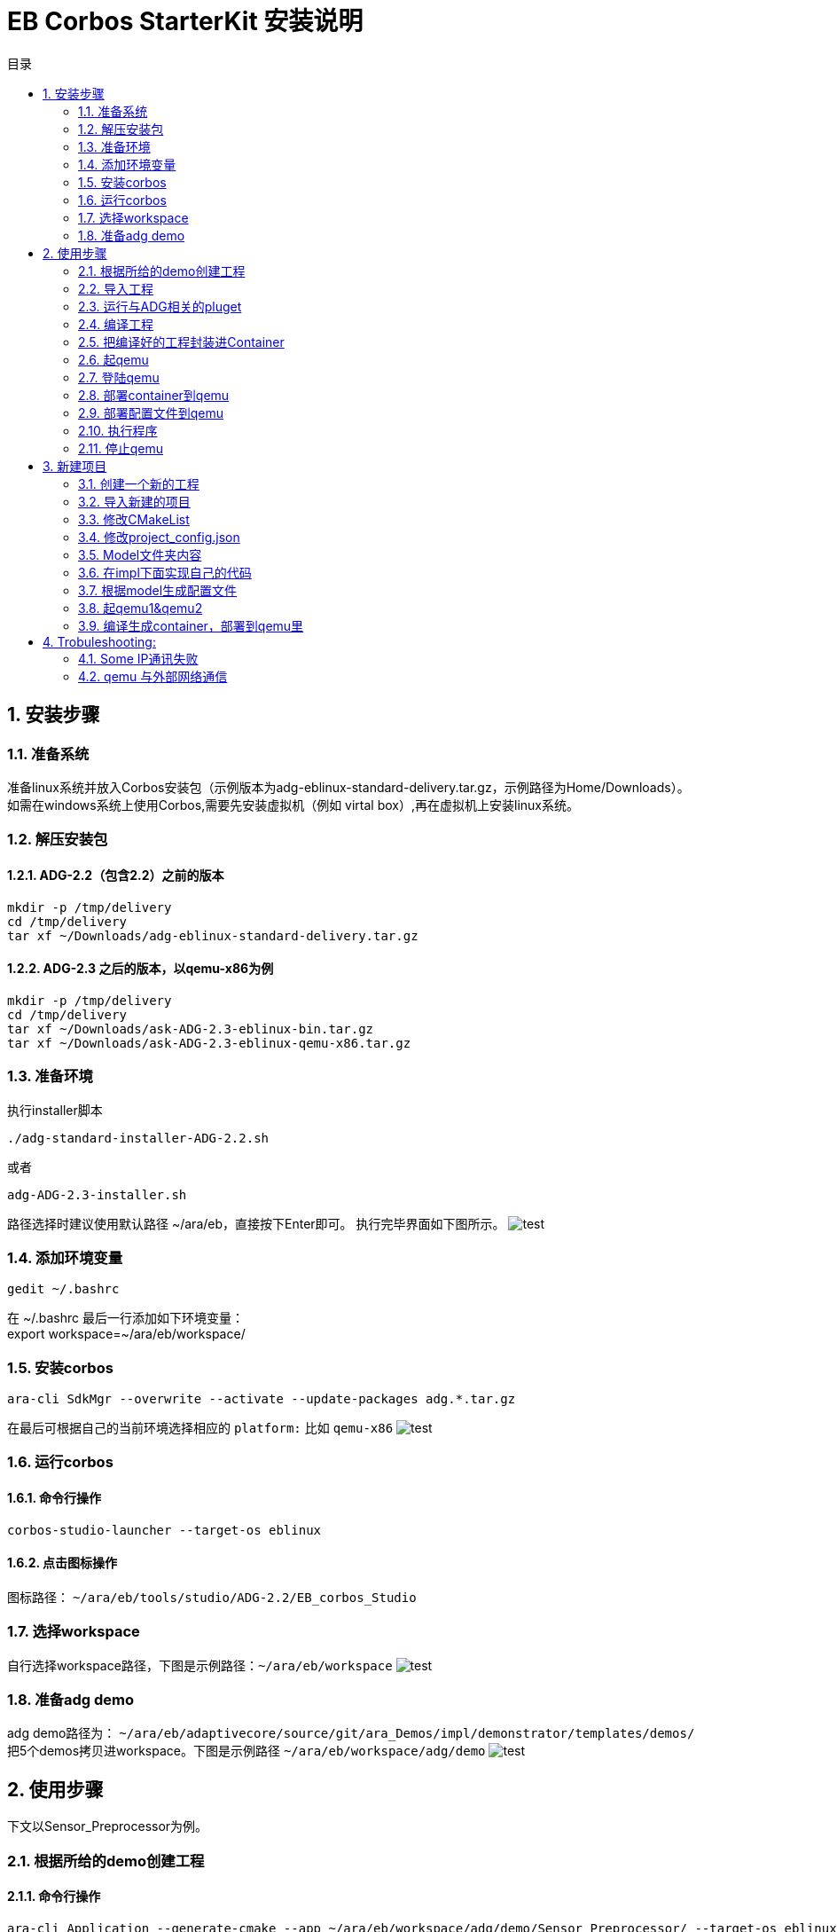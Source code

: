 = EB Corbos StarterKit 安装说明
:sectnums:
:toc: left
:toc-title: 目录
:imgdir: ../img/eb_corbos_starterkit
:source-highlighter: pygments

== 安装步骤

=== 准备系统
准备linux系统并放入Corbos安装包（示例版本为adg-eblinux-standard-delivery.tar.gz，示例路径为Home/Downloads）。 +
如需在windows系统上使用Corbos,需要先安装虚拟机（例如 virtal box）,再在虚拟机上安装linux系统。

=== 解压安装包
==== ADG-2.2（包含2.2）之前的版本
[source%nowrap, bash]
----
mkdir -p /tmp/delivery
cd /tmp/delivery
tar xf ~/Downloads/adg-eblinux-standard-delivery.tar.gz
----

==== ADG-2.3 之后的版本，以qemu-x86为例
[source%nowrap, bash]
----
mkdir -p /tmp/delivery
cd /tmp/delivery
tar xf ~/Downloads/ask-ADG-2.3-eblinux-bin.tar.gz
tar xf ~/Downloads/ask-ADG-2.3-eblinux-qemu-x86.tar.gz
----

=== 准备环境
执行installer脚本
....
./adg-standard-installer-ADG-2.2.sh
....
或者
....
adg-ADG-2.3-installer.sh
....
路径选择时建议使用默认路径 ~/ara/eb，直接按下Enter即可。
执行完毕界面如下图所示。
image:{imgdir}/run_installer_sh.png[test]

=== 添加环境变量
....
gedit ~/.bashrc
....
在 ~/.bashrc 最后一行添加如下环境变量： +
export workspace=~/ara/eb/workspace/

=== 安装corbos
....
ara-cli SdkMgr --overwrite --activate --update-packages adg.*.tar.gz
....
在最后可根据自己的当前环境选择相应的 `platform:` 比如 `qemu-x86` 
image:{imgdir}/Picture1.png[test]

=== 运行corbos

==== 命令行操作
....
corbos-studio-launcher --target-os eblinux
....

==== 点击图标操作
图标路径： `~/ara/eb/tools/studio/ADG-2.2/EB_corbos_Studio`

=== 选择workspace
自行选择workspace路径，下图是示例路径：`~/ara/eb/workspace`
image:{imgdir}/Picture2.png[test]

=== 准备adg demo
adg demo路径为： `~/ara/eb/adaptivecore/source/git/ara_Demos/impl/demonstrator/templates/demos/` +
把5个demos拷贝进workspace。下图是示例路径 `~/ara/eb/workspace/adg/demo` 
image:{imgdir}/Picture3.png[test]

== 使用步骤
下文以Sensor_Preprocessor为例。

=== 根据所给的demo创建工程

==== 命令行操作
....
ara-cli Application --generate-cmake --app ~/ara/eb/workspace/adg/demo/Sensor_Preprocessor/ --target-os eblinux --target-platform qemu-x86 
....

=== 导入工程
如全程使用命令行操作，此步骤不需要。

==== UI界面操作
File->import +
Select an import wizard: General/Existing Projects into Workspace
image:{imgdir}/Picture4.png[test]
Select root directory: `~/ara/eb/workspace/adg/demo/Sensor_Preprocessor` +
Copy project into workspace选项在项目不在workspace目录的时候需要选中。
image:{imgdir}/Picture5.png[test]

目录结构介绍：
Build Targets里面是一些编译操作 +
Includes是依赖的第三方头文件和我们ADG的头文件 +
Impl是我们需要实现功能的代码路径 +
Launch是ContainerDeploy到qemu之后，提供run和debug操作 +
Model放的是该工程依赖ADG的arxml配置文件 +
Plugets里的插件可以让我们根据model里的arxml生成配置文件或者代码，具体可以看user guide +
Test里放的是单元测试代码 +
… +
image:{imgdir}/Picture6.png[test]

=== 运行与ADG相关的pluget
Sensor_dataProcessor， Sensor_handler需要araPmManifestGen.pluget插件 +
跨VM的Sensor_handler ,Sensor_Preprocessor需要araComManifestGenerator插件 +
必要插件：araEmManifestGen.pluget, araComBindingGenerator.pluget 

==== 命令行操作：
--EM相关—
....
ara-cli RunPluget --name araEmManifestGen.pluget \
--input  ~/ara/eb/workspace/adg/demo/Sensor_Preprocessor/ \
--output ~/ara/eb/workspace/adg/demo/Sensor_Preprocessor/
....
--Com相关—
....
ara-cli RunPluget --name AraComBindingGenerator.pluget \
--input  ~/ara/eb/workspace/adg/demo/Sensor_Preprocessor/ \
--output  ~/ara/eb/workspace/adg/demo/Sensor_Preprocessor/
....
--Com配置文件—
....
ara-cli RunPluget --name AraComManifestGenerator.pluget \
--input  ~/ara/eb/workspace/adg/demo/Sensor_Preprocessor/ \
--output  ~/ara/eb/workspace/adg/demo/Sensor_Preprocessor/
....
--PM相关—
....
ara-cli RunPluget --name araPmManifestGen.pluget \
--input  ~/ara/eb/workspace/adg/demo/Sensor_Preprocessor/ \
--output  ~/ara/eb/workspace/adg/demo/Sensor_Preprocessor/
....

==== UI界面操作：
执行AraComBindingGenerator.pluget,点击OK。 +
image:{imgdir}/Picture7.png[test]
此步骤会在generated文件夹下生成代码，给Service或Client使用。
image:{imgdir}/Picture8.png[test]

执行AraComManifestGenerator.pluget,点击OK。 +
此步骤会在generated下生成config文件夹，里面有sensor_preprocessor_someip_machine1.json文件。
image:{imgdir}/Picture9.png[test]

执行araEmManifestGen,点击OK。 +
此步骤会在generated文件夹生成EM相关的配置文件。
image:{imgdir}/Picture10.png[test]

=== 编译工程

==== 命令行操作
....
ara-cli Application --app  ~/ara/eb/workspace/adg/demo/Sensor_Preprocessor/ --target-os eblinux --target-platform qemu-x86
....

==== UI界面操作
点击Build Targets/ Build

=== 把编译好的工程封装进Container

==== 命令行操作
....
ara-cli CreateAppContainer --app-dir  ~/ara/eb/workspace/adg/demo/Sensor_Preprocessor/ \
--config-dir  ~/ara/eb/workspace/adg/demo/Sensor_Preprocessor/generated \
--container-dir  ~/ara/eb/workspace/adg/demo/Sensor_Preprocessor/container
....

==== UI界面操作
点击Build Targets/CreateAppContainer

=== 起qemu
qemu1: Sensor_Preprocessor,Sensor_Manager,Sensor_dataProcessor,Display_Manager +
qemu2: Sensor_handler +
下文命令行中数字1皆代表qemu1.

==== 命令行操作
....
ara-network -a -N 1
....
image:{imgdir}/Picture11.png[test]
....
ara-cli RunQemu --start 1 --target-os eblinux
....
（第一次执行可能会失败，再次执行即可）
image:{imgdir}/Picture12.png[test]

=== 登陆qemu

==== 命令行操作
....
ssh -o StrictHostKeyChecking=no root@fd00::eb:1
....

=== 部署container到qemu

==== 命令行操作
....
ara-cli DeployAppContainer --app-dir  ~/ara/eb/workspace/adg/demo/Sensor_Preprocessor/ --target-host root@fd00::eb:1
....

==== UI界面操作
点击Build Targets/DeployAppContainer

=== 部署配置文件到qemu
Sensor_handler和Sensor_Preprocessor需要Deploy Target File,之后可以在qemu1和qemu2  之间通信。 +
此步骤会把json文件deploy到qemu里，路径为 `/etc/adaptive/ara_Com/daemon_1/sensor_preprocessor_someip_machine1.json`

==== 命令行操作
....
ara-cli TargetOperation --app-dir ./Sensor_Preprocessor
....

==== UI界面操作
点击Build Targets/DeployTargetFiles

=== 执行程序
....
runc list
.... 
Qemu1: +
image:{imgdir}/Picture13.png[test]

Qemu2: +
image:{imgdir}/Picture14.png[test]

==== 命令行操作
Qemu1:
....
runc exec Sensor_Preprocessor /opt/Sensor_Preprocessor/bin/Sensor_Preprocessor
....
....
runc exec Sensor_Manager /opt/Sensor_Manager/bin/Sensor_Manager
....
....
runc exec Sensor_dataProcessor /opt/Sensor_dataProcessor/bin/Sensor_dataProcessor
....
....
runc exec Display_Manager /opt/Display_Manager/bin/Display_Manager
....
Qemu2:
....
runc exec Sensor_handler /opt/Sensor_handler/bin/Sensor_handler
....
左1：Displayer_Manager +
左2：Sensor_Manager +
左3：Sensor_dataProcessor +
右1：Sensor_Preprocessor，在Sensor_handler没起之前,FindService结果为0，否则为1 +
右2：Sensor_handler +
image:{imgdir}/Picture15.png[test]
image:{imgdir}/Picture16.png[test]

==== UI界面操作
右击/launch/Sensor_Preprocessor_run.launch -> Run As -> Sensor_Preprocessor_run +
弹窗点击yes，会在Console看到程序的log。
image:{imgdir}/Picture17.png[test]
image:{imgdir}/Picture18.png[test]

=== 停止qemu

==== 命令行操作
....
ara-cli RunQemu --stop 1
....

== 新建项目

添加一个加法服务，服务端提供一个两个int入参，一个int返回值的接口add2nums。
最终实现两数相加，在VM1和VM2进行someip交互。

=== 创建一个新的工程
....
ara-cli Application --create-project --app ~/ara/eb/workspace/adg/demo/AddService --target-os eblinux
ara-cli Application --create-project --app ~/ara/eb/workspace/adg/demo/AddClient --target-os eblinux
....

=== 导入新建的项目
image:{imgdir}/Picture21.png[test] +
注意：如果新导入项目没有Build Targets，需要关闭项目重新打开. +
右击AddService→Close Project +
image:{imgdir}/Picture22.png[test]


=== 修改CMakeList
定义变量：
# This must be explicitly set when the project installs files for just 1 component (not devel)
set(CPACK_COMPONENTS_ALL runtime) +
image:{imgdir}/Picture23.png[test]

=== 修改project_config.json
==== 修改deploy-files那一栏的内容
"deploy-files": [
            {
                "items": [
                    {
                        "deploy-files-list": ["generated/config/<projectname>(小写)_someip_machine1.json"],
                        "deploy-files-dest": "/data/target/etc/adaptive/ara_Com/daemon_1"
                    }
                ],
                "skip": "False"
            }
]
json文件最终会deploy到qemu里的"/data/target/etc/adaptive/ara_Com/daemon_1"目录

==== 修改target-host为我们想要depoly的qemu地址
"target-host": [
            {
                "ip": "fd00::eb:2"
            }
    ],
"target-host" 里添加想deploy的目标ip, 现在qemu1是 fd00::eb:1 qemu2是fd00::eb:2

=== Model文件夹内容
拷贝Sensor_handel model文件夹下的：system.arxml和machine.arxml（原来的arxml需要先备份一下，之后会用到）到我们的项目里。这两个arxml是跟随环境定制的。 +
修改ExecutionManager.ecuconfig: (调用dlt的接口时需要用到share memory) +
image:{imgdir}/Picture24.jpg[test] +
因为service.arxml里面用到了一些基本类型，从Senson_handler model里拷贝impltypes.arxml到我们项目中。 +
写我们的定义的服务接口add2nums：service.arxml，和deployment_udp.arxml。可以参照之前demo写。 +
注意：
一个服务里可以同时有method, event, field接口。 +
如果觉得需要划分功能，可以用多个功能相应的service.arxml和deployment_udp.arxml。 +
下图为接口入参配置。 +
image:{imgdir}/Picture25.png[test] +
AddService_Interface为我们定义的一个Interface。

下图为返回值配置： +
image:{imgdir}/Picture26.png[test] +
Interfaceid 和instanceid和methodid在Deployment_udp.arxml中定义。 +
image:{imgdir}/Picture27.png[test] +
ServiceInterface指向的是service.arxml中定义的Interface。 +
image:{imgdir}/Picture28.png[test] +
SdServerConfig指向的Config中定义了我们服务的一些属性。 +
image:{imgdir}/Picture29.png[test] +
add2nums要指向到我们定义的函数接口。

如果不知道某项配置的指向可以点击倒三角然后跳转到定义处。 +
image:{imgdir}/Picture30.png[test] 

=== 在impl下面实现自己的代码
参考我们demo的实现代码。
Service端主要接口：OfferService，StopOfferService
Client端主要接口：FindService

=== 根据model生成配置文件
点击pluget里的插件AraComBindingGenerator.pluget 生成SOA需要的源文件和头文件在项目generated文件夹里。 +
点击pluget里的插件 AraComManifestGenerator.pluget 根据deployment_udp.arxml生成 配置文件**_someip_machine1.json在generated，用于VM之间通信。 +
点击pluget 里的插件araEmManifestGen.pluget 生成em所需要的一些配置文件，在做这一步时，machine.arxml需要替换为之前备份的machine.arxml，才能执行成功，这个问题我们还需要研究一下。

=== 起qemu1&qemu2
数字1代表qemu1.
....
ara-network -a -N 1
....
image:{imgdir}/Picture31.png[test]
....
ara-cli RunQemu --start 1 --target-os eblinux
....
image:{imgdir}/Picture32.png[test] 

=== 编译生成container，部署到qemu里
逐步点击Build Targets里的 Build ，CreateAppContainer，DeployAppContainer，DeployTargetFiles。

===执行程序
....
runc list 
....
查看已经运行container +
QEMU1: +
image:{imgdir}/Picture33.png[test] +
QEMU2: +
image:{imgdir}/Picture34.png[test] +

重启com_daemon使其添加我们的someip配置文件(两个qemu都要做)。 +
Qemu里执行：systemctl restart com-daemon-container +
Qemu里执行：ps ww | grep com_daemon +
可以看到qemu里com_daemon的启动参数里添加上了我们的配置文件。 +
/usr/bin/com_daemon -d -i fd00::eb:f5 fe80::8cd9:b4ff:fe7c:4548 -n eth0 -m /etc/adaptive/ara_Com/daemon_1/addclient_someip_machine1.json -c 255 -e /var/run/adaptive/ara_Com/ara_com_sm -g /var/run/adaptive/ara_Com/ara_com_gw_1_ --add_config /required_service_instances/*/maximum_number_of_instances=3

运行： +
Qemu1运行：runc exec -t AddService /opt/AddService/bin/AddService +
Qemu2运行：runc exec -t AddClient /opt/AddClient/bin/AddClient +

下图可以看出qemu1的service和qemu2的client建立了连接，并且调用函数成功。
image:{imgdir}/Picture35.png[test] +

===停止qemu
....
ara-cli RunQemu --stop 1
....

== Trobuleshooting:

=== Some IP通讯失败 
在qemu中执行
....
ps ww | grep com_daemon
....
查看com_daemon是否把配置文件加上。
image:{imgdir}/Picture19.png[test] +
/usr/bin/com_daemon 应该是-m 选项， 来指定load的manifest file +
如果不是，则需要执行
....
systemctl restart com-daemon-container
....
来重启com-daemon
image:{imgdir}/Picture20.png[test]

=== qemu 与外部网络通信 
需要将qemu 的网卡作为master 来桥接， 执行
sudo ip link set ens33 master ara_br
其中ens33 是host 的网卡
....
